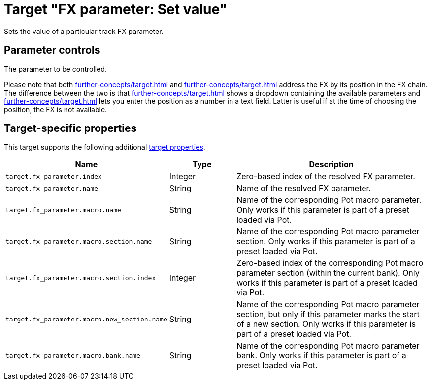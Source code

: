 = Target "FX parameter: Set value"

Sets the value of a particular track FX parameter.

== Parameter controls

The parameter to be controlled.

Please note that both xref:further-concepts/target.adoc#particular-fx-selector[] and xref:further-concepts/target.adoc#at-position-selector[] address the FX by its position in the FX chain.
The difference between the two is that xref:further-concepts/target.adoc#particular-selector[] shows a dropdown containing the available parameters and xref:further-concepts/target.adoc#at-position-selector[] lets you enter the position as a number in a text field.
Latter is useful if at the time of choosing the position, the FX is not available.

== Target-specific properties

This target supports the following additional xref:further-concepts/target.adoc#target-property[target properties].

[cols="m,1,3"]
|===
|Name|Type|Description

|
target.fx_parameter.index
|
Integer
|
Zero-based index of the resolved FX parameter.

|
target.fx_parameter.name
|
String
|
Name of the resolved FX parameter.

|
target.fx_parameter.macro.name
|
String
|
Name of the corresponding Pot macro parameter. Only works if this parameter is part of a preset loaded via Pot.

|
target.fx_parameter.macro.section.name
|
String
|
Name of the corresponding Pot macro parameter section. Only works if this parameter is part of a preset loaded via Pot.

|
target.fx_parameter.macro.section.index
|
Integer
|
Zero-based index of the corresponding Pot macro parameter section (within the current bank). Only works if this parameter is part of a preset loaded via Pot.

|
target.fx_parameter.macro.new_section.name
|
String
|
Name of the corresponding Pot macro parameter section, but only if this parameter marks the start of a new section. Only works if this parameter is part of a preset loaded via Pot.

|
target.fx_parameter.macro.bank.name
|
String
|
Name of the corresponding Pot macro parameter bank. Only works if this parameter is part of a preset loaded via Pot.
|===